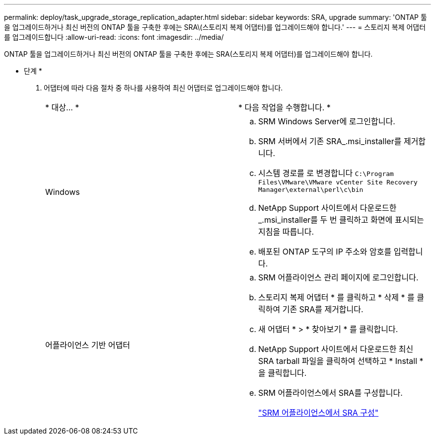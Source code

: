 ---
permalink: deploy/task_upgrade_storage_replication_adapter.html 
sidebar: sidebar 
keywords: SRA, upgrade 
summary: 'ONTAP 툴을 업그레이드하거나 최신 버전의 ONTAP 툴을 구축한 후에는 SRA\(스토리지 복제 어댑터)를 업그레이드해야 합니다.' 
---
= 스토리지 복제 어댑터를 업그레이드합니다
:allow-uri-read: 
:icons: font
:imagesdir: ../media/


[role="lead"]
ONTAP 툴을 업그레이드하거나 최신 버전의 ONTAP 툴을 구축한 후에는 SRA(스토리지 복제 어댑터)를 업그레이드해야 합니다.

* 단계 *

. 어댑터에 따라 다음 절차 중 하나를 사용하여 최신 어댑터로 업그레이드해야 합니다.
+
|===


| * 대상... * | * 다음 작업을 수행합니다. * 


 a| 
Windows
 a| 
.. SRM Windows Server에 로그인합니다.
.. SRM 서버에서 기존 SRA_.msi_installer를 제거합니다.
.. 시스템 경로를 로 변경합니다 `C:\Program Files\VMware\VMware vCenter Site Recovery Manager\external\perl\c\bin`
.. NetApp Support 사이트에서 다운로드한 _.msi_installer를 두 번 클릭하고 화면에 표시되는 지침을 따릅니다.
.. 배포된 ONTAP 도구의 IP 주소와 암호를 입력합니다.




 a| 
어플라이언스 기반 어댑터
 a| 
.. SRM 어플라이언스 관리 페이지에 로그인합니다.
.. 스토리지 복제 어댑터 * 를 클릭하고 * 삭제 * 를 클릭하여 기존 SRA를 제거합니다.
.. 새 어댑터 * > * 찾아보기 * 를 클릭합니다.
.. NetApp Support 사이트에서 다운로드한 최신 SRA tarball 파일을 클릭하여 선택하고 * Install * 을 클릭합니다.
.. SRM 어플라이언스에서 SRA를 구성합니다.
+
link:../protect/task_configure_sra_on_srm_appliance.html["SRM 어플라이언스에서 SRA 구성"]



|===

